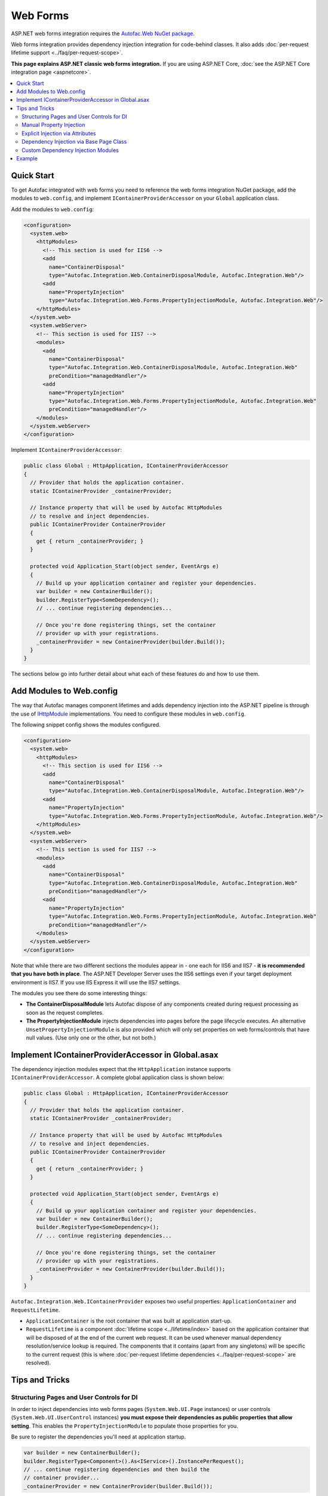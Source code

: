 =========
Web Forms
=========

ASP.NET web forms integration requires the `Autofac.Web NuGet package <https://www.nuget.org/packages/Autofac.Web/>`_.

Web forms integration provides dependency injection integration for code-behind classes. It also adds :doc:`per-request lifetime support <../faq/per-request-scope>`.

**This page explains ASP.NET classic web forms integration.** If you are using ASP.NET Core, :doc:`see the ASP.NET Core integration page <aspnetcore>`.

.. contents::
  :local:

Quick Start
===========
To get Autofac integrated with web forms you need to reference the web forms integration NuGet package, add the modules to ``web.config``, and implement ``IContainerProviderAccessor`` on your ``Global`` application class.

Add the modules to ``web.config``:

.. sourcecode:: xml

    <configuration>
      <system.web>
        <httpModules>
          <!-- This section is used for IIS6 -->
          <add
            name="ContainerDisposal"
            type="Autofac.Integration.Web.ContainerDisposalModule, Autofac.Integration.Web"/>
          <add
            name="PropertyInjection"
            type="Autofac.Integration.Web.Forms.PropertyInjectionModule, Autofac.Integration.Web"/>
        </httpModules>
      </system.web>
      <system.webServer>
        <!-- This section is used for IIS7 -->
        <modules>
          <add
            name="ContainerDisposal"
            type="Autofac.Integration.Web.ContainerDisposalModule, Autofac.Integration.Web"
            preCondition="managedHandler"/>
          <add
            name="PropertyInjection"
            type="Autofac.Integration.Web.Forms.PropertyInjectionModule, Autofac.Integration.Web"
            preCondition="managedHandler"/>
        </modules>
      </system.webServer>
    </configuration>

Implement ``IContainerProviderAccessor``:

.. sourcecode:: csharp

    public class Global : HttpApplication, IContainerProviderAccessor
    {
      // Provider that holds the application container.
      static IContainerProvider _containerProvider;

      // Instance property that will be used by Autofac HttpModules
      // to resolve and inject dependencies.
      public IContainerProvider ContainerProvider
      {
        get { return _containerProvider; }
      }

      protected void Application_Start(object sender, EventArgs e)
      {
        // Build up your application container and register your dependencies.
        var builder = new ContainerBuilder();
        builder.RegisterType<SomeDependency>();
        // ... continue registering dependencies...

        // Once you're done registering things, set the container
        // provider up with your registrations.
        _containerProvider = new ContainerProvider(builder.Build());
      }
    }

The sections below go into further detail about what each of these features do and how to use them.

Add Modules to Web.config
=========================

The way that Autofac manages component lifetimes and adds dependency injection into the ASP.NET pipeline is through the use of `IHttpModule <https://msdn.microsoft.com/en-us/library/system.web.ihttpmodule.aspx>`_ implementations. You need to configure these modules in ``web.config``.

The following snippet config shows the modules configured.

.. sourcecode:: xml

    <configuration>
      <system.web>
        <httpModules>
          <!-- This section is used for IIS6 -->
          <add
            name="ContainerDisposal"
            type="Autofac.Integration.Web.ContainerDisposalModule, Autofac.Integration.Web"/>
          <add
            name="PropertyInjection"
            type="Autofac.Integration.Web.Forms.PropertyInjectionModule, Autofac.Integration.Web"/>
        </httpModules>
      </system.web>
      <system.webServer>
        <!-- This section is used for IIS7 -->
        <modules>
          <add
            name="ContainerDisposal"
            type="Autofac.Integration.Web.ContainerDisposalModule, Autofac.Integration.Web"
            preCondition="managedHandler"/>
          <add
            name="PropertyInjection"
            type="Autofac.Integration.Web.Forms.PropertyInjectionModule, Autofac.Integration.Web"
            preCondition="managedHandler"/>
        </modules>
      </system.webServer>
    </configuration>

Note that while there are two different sections the modules appear in - one each for IIS6 and IIS7 - **it is recommended that you have both in place**. The ASP.NET Developer Server uses the IIS6 settings even if your target deployment environment is IIS7. If you use IIS Express it will use the IIS7 settings.

The modules you see there do some interesting things:

- **The ContainerDisposalModule** lets Autofac dispose of any components created during request processing as soon as the request completes.
- **The PropertyInjectionModule** injects dependencies into pages before the page lifecycle executes. An alternative ``UnsetPropertyInjectionModule`` is also provided which will only set properties on web forms/controls that have null values. (Use only one or the other, but not both.)

Implement IContainerProviderAccessor in Global.asax
===================================================

The dependency injection modules expect that the ``HttpApplication`` instance supports ``IContainerProviderAccessor``. A complete global application class is shown below:

.. sourcecode:: csharp

    public class Global : HttpApplication, IContainerProviderAccessor
    {
      // Provider that holds the application container.
      static IContainerProvider _containerProvider;

      // Instance property that will be used by Autofac HttpModules
      // to resolve and inject dependencies.
      public IContainerProvider ContainerProvider
      {
        get { return _containerProvider; }
      }

      protected void Application_Start(object sender, EventArgs e)
      {
        // Build up your application container and register your dependencies.
        var builder = new ContainerBuilder();
        builder.RegisterType<SomeDependency>();
        // ... continue registering dependencies...

        // Once you're done registering things, set the container
        // provider up with your registrations.
        _containerProvider = new ContainerProvider(builder.Build());
      }
    }

``Autofac.Integration.Web.IContainerProvider`` exposes two useful properties: ``ApplicationContainer`` and ``RequestLifetime``.

- ``ApplicationContainer`` is the root container that was built at application start-up.
- ``RequestLifetime`` is a component :doc:`lifetime scope <../lifetime/index>` based on the application container that will be disposed of at the end of the current web request. It can be used whenever manual dependency resolution/service lookup is required. The components that it contains (apart from any singletons) will be specific to the current request (this is where :doc:`per-request lifetime dependencies <../faq/per-request-scope>` are resolved).

Tips and Tricks
===============

Structuring Pages and User Controls for DI
------------------------------------------

In order to inject dependencies into web forms pages (``System.Web.UI.Page`` instances) or user controls (``System.Web.UI.UserControl`` instances) **you must expose their dependencies as public properties that allow setting**. This enables the ``PropertyInjectionModule`` to populate those properties for you.

Be sure to register the dependencies you'll need at application startup.

.. sourcecode:: csharp

    var builder = new ContainerBuilder();
    builder.RegisterType<Component>().As<IService>().InstancePerRequest();
    // ... continue registering dependencies and then build the
    // container provider...
    _containerProvider = new ContainerProvider(builder.Build());

Then in your page codebehind, create public get/set properties for the dependencies you'll need:

.. sourcecode:: csharp

    // MyPage.aspx.cs
    public partial class MyPage : Page
    {
      // This property will be set for you by the PropertyInjectionModule.
      public IService MyService { get; set; }

      protected void Page_Load(object sender, EventArgs e)
      {
        // Now you can use the property that was set for you.
        label1.Text = this.MyService.GetMessage();
      }
    }

This same process of public property injection will work for user controls, too - just register the components at application startup and provide public get/set properties for the dependencies.

It is important to note **in the case of user controls that properties will only be automatically injected if the control is created and added to the page's Controls collection by the PreLoad step of the page request lifecycle**. Controls created dynamically either in code or through templates like the Repeater will not be visible at this point and must have their properties manually injected.

Manual Property Injection
-------------------------

In some cases, like in programmatic creation of user controls or other objects, you may need to manually inject properties on an object. To do this, you need to:

- Get the current application instance.
- Cast it to ``Autofac.Integration.Web.IContainerProviderAccessor``.
- Get the container provider from the application instance.
- Get the ``RequestLifetime`` from the ``IContainerProvider`` and use the ``InjectProperties()`` method to inject the properties on the object.

In code, that looks like this:

.. sourcecode:: csharp

    var cpa = (IContainerProviderAccessor)HttpContext.Current.ApplicationInstance;
    var cp = cpa.ContainerProvider;
    cp.RequestLifetime.InjectProperties(objectToSet);

Note you need both the ``Autofac`` and ``Autofac.Integration.Web`` namespaces in there to make property injection work because ``InjectProperties()`` is an extension method in the ``Autofac`` namespace.

Explicit Injection via Attributes
---------------------------------

When adding dependency injection to an existing application, it is sometimes desirable to distinguish between web forms pages that will have their dependencies injected and those that will not. The ``InjectPropertiesAttribute`` in ``Autofac.Integration.Web``, coupled with the ``AttributedInjectionModule`` help to achieve this.

**If you choose to use the AttributedInjectionModule, no dependencies will be automatically injected into public properties unless they're marked with a special attribute.**

First, remove the ``PropertyInjectionModule`` from your ``web.config`` file and replace it with the ``AttributedInjectionModule``:

.. sourcecode:: xml

    <configuration>
      <system.web>
        <httpModules>
          <!-- This section is used for IIS6 -->
          <add
            name="ContainerDisposal"
            type="Autofac.Integration.Web.ContainerDisposalModule, Autofac.Integration.Web"/>
          <add
            name="AttributedInjection"
            type="Autofac.Integration.Web.Forms.AttributedInjectionModule, Autofac.Integration.Web"/>
        </httpModules>
      </system.web>
      <system.webServer>
        <!-- This section is used for IIS7 -->
        <modules>
          <add
            name="ContainerDisposal"
            type="Autofac.Integration.Web.ContainerDisposalModule, Autofac.Integration.Web"
            preCondition="managedHandler"/>
          <add
            name="AttributedInjection"
            type="Autofac.Integration.Web.Forms.AttributedInjectionModule, Autofac.Integration.Web"
            preCondition="managedHandler"/>
        </modules>
      </system.webServer>
    </configuration>

Once this is in place, pages and controls will not have their dependencies injected by default. Instead, they must be marked with the ``Autofac.Integration.Web.Forms.InjectPropertiesAttribute`` or ``Autofac.Integration.Web.Forms.InjectUnsetPropertiesAttribute``. The difference:

- ``InjectPropertiesAttribute`` will always set public properties on the page/control if there are associated components registered with Autofac.
- ``InjectUnsetPropertiesAttribute`` will only set the public properties on the page/control if they are null and the associated components are registered.

.. sourcecode:: csharp

    [InjectProperties]
    public partial class MyPage : Page
    {
      // This property will be set for you by the AttributedInjectionModule.
      public IService MyService { get; set; }

      // ...use the property later as needed.
    }

Dependency Injection via Base Page Class
----------------------------------------

If you would rather not automatically inject properties using a module (e.g., the ``AttributedInjectionModule`` or ``PropertyInjectionModule`` as mentioned earlier), you can integrate Autofac in a more manual manner by creating a base page class that does manual property injection during the ``PreInit`` phase of the page request lifecycle.

This option allows you to derive pages that require dependency injection from a common base page class. Doing this may be desirable if you have only a very few pages that require dependency injection and you don't want the ``AttributedInjectionModule`` in the pipeline. (You still need the ``ContainerDisposalModule``.) If you have more than a small few pages it may be beneficial to consider explicit injection via attributes.

.. sourcecode:: csharp

    protected void Page_PreInit(object sender, EventArgs e)
    {
      var cpa = (IContainerProviderAccessor)HttpContext.Current.ApplicationInstance;
      var cp = cpa.ContainerProvider;
      cp.RequestLifetime.InjectProperties(this);
    }

Custom Dependency Injection Modules
-----------------------------------

If the provided *Property*, *Unset Property*, and *Attributed* dependency injection models are unsuitable, it is very easy to create a custom injection behavior. Simply subclass ``Autofac.Integration.Web.DependencyInjectionModule`` and use the result in ``Web.config``.

There is one abstract member to implement:

.. sourcecode:: csharp

    protected abstract IInjectionBehavior GetInjectionBehaviorForHandlerType(Type handlerType);

The returned ``IInjectionBehavior`` can be one of the predefined ``NoInjection``, ``PropertyInjection``, or ``UnsetPropertyInjection`` properties; or a custom implementation of the ``IInjectionBehavior`` interface.

Example
=======

There is an example project showing ASP.NET web forms integration `in the Autofac examples repository <https://github.com/autofac/Examples/tree/master/src/WebFormsExample>`_.
